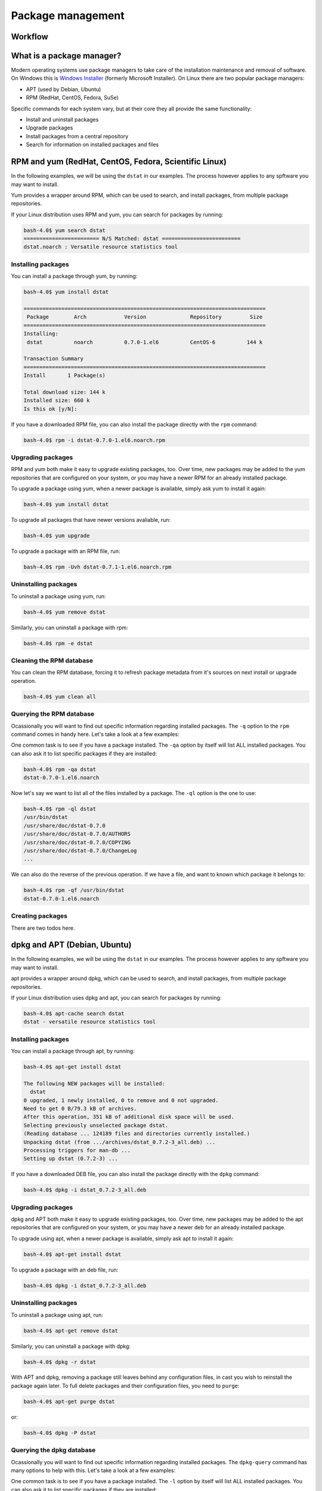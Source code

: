 Package management
******************

Workflow
========

What is a package manager?
==========================

Modern operating systems use package managers to take care of the installation
maintenance and removal of software. On Windows this is `Windows Installer
<http://en.wikipedia.org/wiki/Windows_Installer>`_ (formerly Microsoft
Installer). On Linux there are two popular package managers:

* APT (used by Debian, Ubuntu)
* RPM (RedHat, CentOS, Fedora, SuSe)

Specific commands for each system vary, but at their core they all provide the
same functionality:

* Install and uninstall packages
* Upgrade packages
* Install packages from a central repository
* Search for information on installed packages and files

RPM and yum (RedHat, CentOS, Fedora, Scientific Linux)
======================================================

In the following examples, we will be using the ``dstat`` in our examples. The
process however applies to any spftware you may want to install.

Yum provides a wrapper around RPM, which can be used to search, and install
packages, from multiple package repositories.

If your Linux distribution uses RPM and yum, you can search for packages
by running:

.. code-block:: console

   bash-4.0$ yum search dstat
   ======================== N/S Matched: dstat =========================
   dstat.noarch : Versatile resource statistics tool

Installing packages
-------------------

You can install a package through yum, by running:

.. code-block:: console

   bash-4.0$ yum install dstat

   =============================================================================
    Package        Arch            Version              Repository         Size
   =============================================================================
   Installing:
    dstat          noarch          0.7.0-1.el6          CentOS-6          144 k

   Transaction Summary
   =============================================================================
   Install       1 Package(s)

   Total download size: 144 k
   Installed size: 660 k
   Is this ok [y/N]:

If you have a downloaded RPM file, you can also install the package directly
with the ``rpm`` command:

.. code-block:: console

  bash-4.0$ rpm -i dstat-0.7.0-1.el6.noarch.rpm

Upgrading packages
------------------

RPM and yum both make it easy to upgrade existing packages, too.
Over time, new packages may be added to the yum repositories that are configured
on your system, or you may have a newer RPM for an already installed package.

To upgrade a package using yum, when a newer package is available, simply ask yum
to install it again:

.. code-block:: console

   bash-4.0$ yum install dstat

To upgrade all packages that have newer versions avaliable, run:

.. code-block:: console

   bash-4.0$ yum upgrade

To upgrade a package with an RPM file, run:

.. code-block:: console

   bash-4.0$ rpm -Uvh dstat-0.7.1-1.el6.noarch.rpm

Uninstalling packages
---------------------

To uninstall a package using yum, run:

.. code-block:: console

   bash-4.0$ yum remove dstat

Similarly, you can uninstall a package with rpm:

.. code-block:: console

   bash-4.0$ rpm -e dstat

Cleaning the RPM database
-------------------------

You can clean the RPM database, forcing it to refresh package metadata from it's
sources on next install or upgrade operation.

.. code-block:: console

   bash-4.0$ yum clean all

Querying the RPM database
-------------------------

Ocassionally you will want to find out specific information regarding installed
packages. The ``-q`` option to the ``rpm`` command comes in handy here. Let's
take a look at a few examples:

One common task is to see if you have a package installed. The ``-qa`` option
by itself will list ALL installed packages. You can also ask it to list specific
packages if they are installed:

.. code-block:: console

   bash-4.0$ rpm -qa dstat
   dstat-0.7.0-1.el6.noarch

Now let's say we want to list all of the files installed by a package. The
``-ql`` option is the one to use:

.. code-block:: console

   bash-4.0$ rpm -ql dstat
   /usr/bin/dstat
   /usr/share/doc/dstat-0.7.0
   /usr/share/doc/dstat-0.7.0/AUTHORS
   /usr/share/doc/dstat-0.7.0/COPYING
   /usr/share/doc/dstat-0.7.0/ChangeLog
   ...

We can also do the reverse of the previous operation. If we have a file, and
want to known which package it belongs to:

.. code-block:: console

   bash-4.0$ rpm -qf /usr/bin/dstat
   dstat-0.7.0-1.el6.noarch

Creating packages
-----------------
.. todo: Mention spec files and roughly how RPMs are put together.
.. todo: Then introduce FPM and tell them not to bother with spec files yet.

There are two todos here.

dpkg and APT (Debian, Ubuntu)
=============================

In the following examples, we will be using the ``dstat`` in our examples. The
process however applies to any spftware you may want to install.

apt provides a wrapper around dpkg, which can be used to search, and install
packages, from multiple package repositories.

If your Linux distribution uses dpkg and apt, you can search for packages
by running:

.. code-block:: console

   bash-4.0$ apt-cache search dstat
   dstat - versatile resource statistics tool

Installing packages
-------------------

You can install a package through apt, by running:

.. code-block:: console

   bash-4.0$ apt-get install dstat

   The following NEW packages will be installed:
     dstat
   0 upgraded, 1 newly installed, 0 to remove and 0 not upgraded.
   Need to get 0 B/79.3 kB of archives.
   After this operation, 351 kB of additional disk space will be used.
   Selecting previously unselected package dstat.
   (Reading database ... 124189 files and directories currently installed.)
   Unpacking dstat (from .../archives/dstat_0.7.2-3_all.deb) ...
   Processing triggers for man-db ...
   Setting up dstat (0.7.2-3) ...

If you have a downloaded DEB file, you can also install the package directly
with the ``dpkg`` command:

.. code-block:: console

  bash-4.0$ dpkg -i dstat_0.7.2-3_all.deb

Upgrading packages
------------------

dpkg and APT both make it easy to upgrade existing packages, too.
Over time, new packages may be added to the apt repositories that are configured
on your system, or you may have a newer deb for an already installed package.

To upgrade using apt, when a newer package is available, simply ask apt to
install it again:

.. code-block:: console

   bash-4.0$ apt-get install dstat

To upgrade a package with an deb file, run:

.. code-block:: console

   bash-4.0$ dpkg -i dstat_0.7.2-3_all.deb

Uninstalling packages
---------------------

To uninstall a package using apt, run:

.. code-block:: console

   bash-4.0$ apt-get remove dstat

Similarly, you can uninstall a package with dpkg:

.. code-block:: console

   bash-4.0$ dpkg -r dstat

With APT and dpkg, removing a package still leaves behind any configuration
files, in cast you wish to reinstall the package again later. To full delete
packages and their configuration files, you need to ``purge``:

.. code-block:: console

   bash-4.0$ apt-get purge dstat

or:

.. code-block:: console

   bash-4.0$ dpkg -P dstat

Querying the dpkg database
--------------------------

Ocassionally you will want to find out specific information regarding installed
packages. The ``dpkg-query`` command has many options to help with this. Let's
take a look at a few examples:

One common task is to see if you have a package installed. The ``-l`` option
by itself will list ALL installed packages. You can also ask it to list specific
packages if they are installed:

.. code-block:: console

   bash-4.0$ dpkg-query -l dstat
   Desired=Unknown/Install/Remove/Purge/Hold
   | Status=Not/Inst/Conf-files/Unpacked/halF-conf/Half-inst/trig-aWait/Trig-pend
   |/ Err?=(none)/Reinst-required (Status,Err: uppercase=bad)
   ||/ Name           Version      Architecture Description
   +++-==============-============-============-==================================
   ii  dstat          0.7.2-3      all          versatile resource statistics tool

Now let's say we want to list all of the files installed by a package. The
``-L`` option is the one to use:

.. code-block:: console

   bash-4.0$ dpkg-query -L dstat
   /.
   /usr
   /usr/bin
   /usr/bin/dstat
   /usr/share
   ...

We can also do the reverse of the previous operation. If we have a file, and
want to known which package it belongs to:

.. code-block:: console

   bash-4.0$ dpkg-query -S /usr/bin/dstat
   dstat: /usr/bin/dstat

